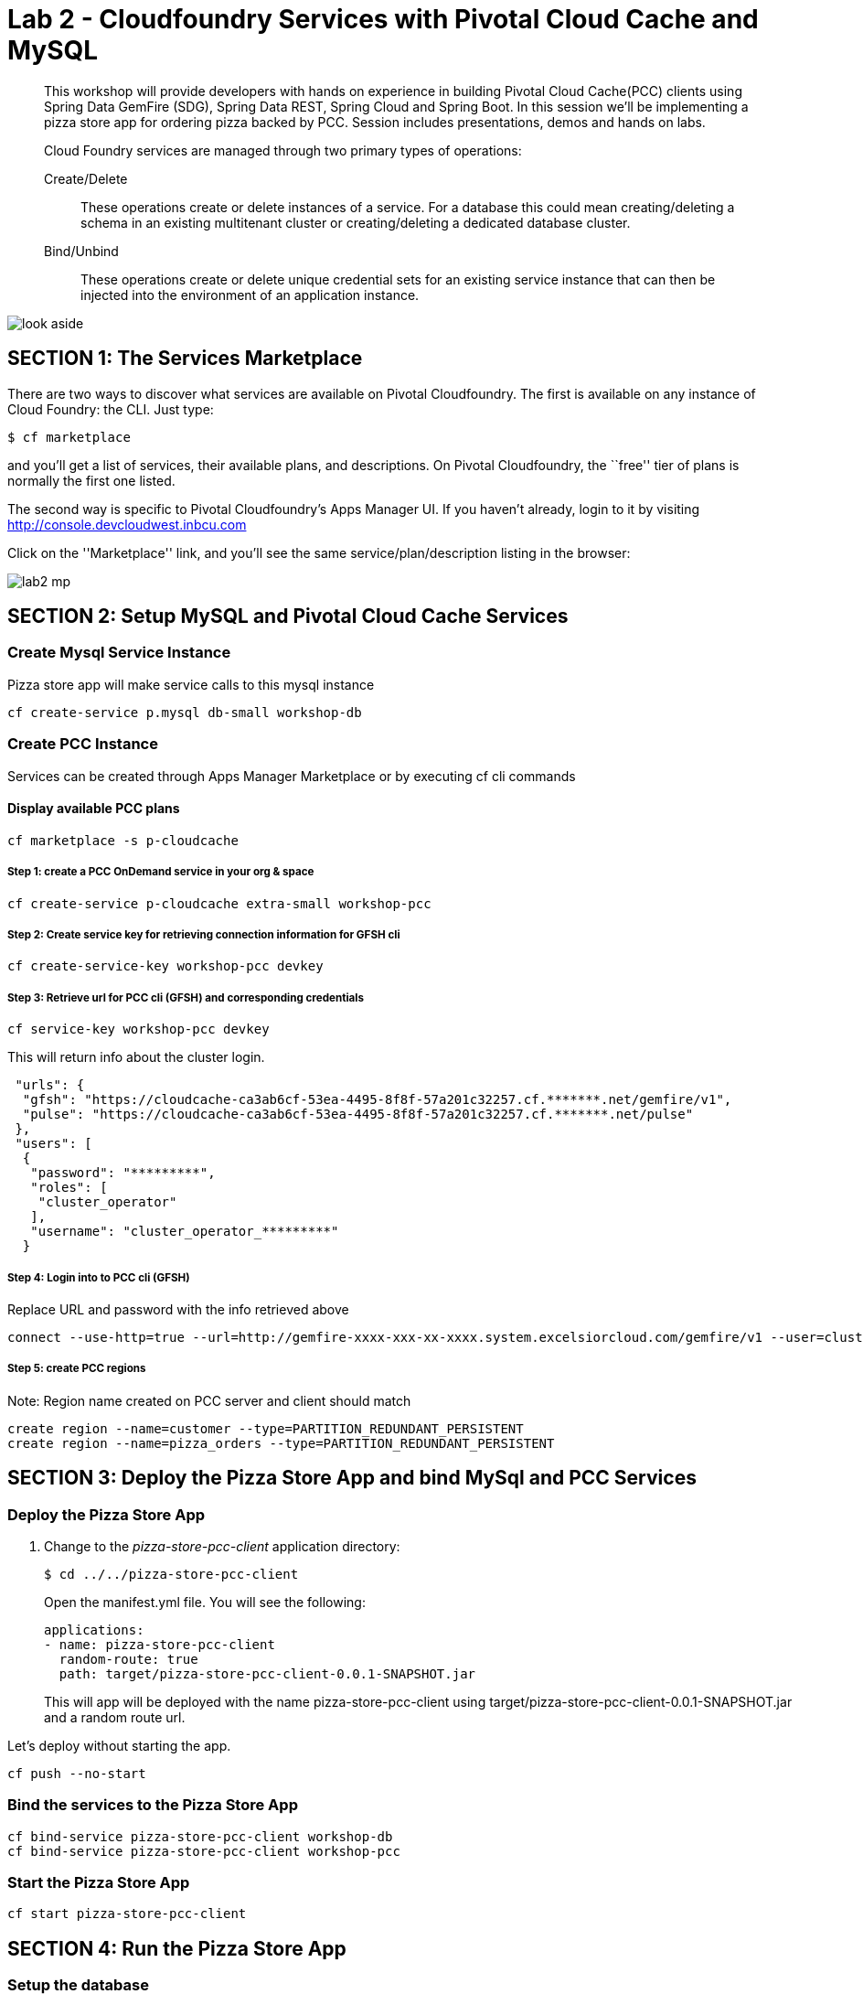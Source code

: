 = Lab 2 - Cloudfoundry Services with Pivotal Cloud Cache and MySQL

[abstract]
--
This workshop will provide developers with hands on experience in building Pivotal Cloud Cache(PCC) clients using Spring Data GemFire (SDG), Spring Data REST, Spring Cloud and Spring Boot. In this session we'll be implementing a pizza store app for ordering pizza backed by PCC. Session includes presentations, demos and hands on labs.

Cloud Foundry services are managed through two primary types of operations:

Create/Delete:: These operations create or delete instances of a service.
For a database this could mean creating/deleting a schema in an existing multitenant cluster or creating/deleting a dedicated database cluster.
Bind/Unbind:: These operations create or delete unique credential sets for an existing service instance that can then be injected into the environment of an application instance.
--

image::look_aside.png[]

== SECTION 1: The Services Marketplace

There are two ways to discover what services are available on Pivotal Cloudfoundry.
The first is available on any instance of Cloud Foundry: the CLI. Just type:

----
$ cf marketplace
----

and you'll get a list of services, their available plans, and descriptions. On Pivotal Cloudfoundry, the ``free'' tier of plans is normally the first one listed.

The second way is specific to Pivotal Cloudfoundry's Apps Manager UI.
If you haven't already, login to it by visiting http://console.devcloudwest.inbcu.com

Click on the ''Marketplace'' link, and you'll see the same service/plan/description listing in the browser:

image::lab2-mp.png[]


== SECTION 2: Setup MySQL and Pivotal Cloud Cache Services

=== Create Mysql Service Instance

Pizza store app will make service calls to this mysql instance

----
cf create-service p.mysql db-small workshop-db
----

=== Create PCC Instance
Services can be created through Apps Manager Marketplace or by executing cf cli commands

==== Display available PCC plans

----
cf marketplace -s p-cloudcache
----

===== Step 1: create a PCC OnDemand service in your org & space

----
cf create-service p-cloudcache extra-small workshop-pcc

----

===== Step 2: Create service key for retrieving connection information for GFSH cli

----
cf create-service-key workshop-pcc devkey
----

===== Step 3: Retrieve url for PCC cli (GFSH) and corresponding credentials 

----
cf service-key workshop-pcc devkey
----

This will return info about the cluster login.

----
 "urls": {
  "gfsh": "https://cloudcache-ca3ab6cf-53ea-4495-8f8f-57a201c32257.cf.*******.net/gemfire/v1",
  "pulse": "https://cloudcache-ca3ab6cf-53ea-4495-8f8f-57a201c32257.cf.*******.net/pulse"
 },
 "users": [
  {
   "password": "*********",
   "roles": [
    "cluster_operator"
   ],
   "username": "cluster_operator_*********"
  }
----

===== Step 4: Login into to PCC cli (GFSH)

Replace URL and password with the info retrieved above

----
connect --use-http=true --url=http://gemfire-xxxx-xxx-xx-xxxx.system.excelsiorcloud.com/gemfire/v1 --user=cluster_operator --password=*******
----

===== Step 5: create PCC regions

Note: Region name created on PCC server and client should match

----
create region --name=customer --type=PARTITION_REDUNDANT_PERSISTENT
create region --name=pizza_orders --type=PARTITION_REDUNDANT_PERSISTENT
----

== SECTION 3: Deploy the Pizza Store App and bind MySql and PCC Services

=== Deploy the Pizza Store App

. Change to the _pizza-store-pcc-client_ application directory:
+
----
$ cd ../../pizza-store-pcc-client
----
+
Open the manifest.yml file. You will see the following:
+
----
applications:
- name: pizza-store-pcc-client
  random-route: true
  path: target/pizza-store-pcc-client-0.0.1-SNAPSHOT.jar
----
+
This will app will be deployed with the name pizza-store-pcc-client using target/pizza-store-pcc-client-0.0.1-SNAPSHOT.jar and a random route url.

Let's deploy without starting the app.

----
cf push --no-start
----

=== Bind the services to the Pizza Store App

----
cf bind-service pizza-store-pcc-client workshop-db
cf bind-service pizza-store-pcc-client workshop-pcc
----

=== Start the Pizza Store App

----
cf start pizza-store-pcc-client
----

== SECTION 4: Run the Pizza Store App

=== Setup the database

Let's load the db using /load endpoint. Make sure to use your route URL

https://pizza-store-pcc-client-boring-crane.cfapps.haas-69.pez.pivotal.io/loaddb?amount=100

----
New customers successfully saved into Database
----

Let's fetch top 10 customers using /showdb endpoint. Make sure to use your route URL

https://pizza-store-pcc-client-boring-crane.cfapps.haas-69.pez.pivotal.io/showdb

----
First 10 customers are show here: 
Customer [id=0FsIMYG30, name=Brody England, email=england@gmail.com, address=59644 New York, birthday=1973-07-16T03:34:20.016Z]
Customer [id=2afB7G57Z, name=Ella Robbins, email=ella.robbins@mail.com, address=72508 San Francisco, birthday=1942-05-23T20:49:41.209Z]
Customer [id=2dO6dSUIs, name=Eva Fischer, email=fischer@mail.com, address=66604 New York, birthday=1949-05-29T22:01:01.136Z]
Customer [id=2mDAi0qRr, name=Gianna Merritt, email=merritt@yahoo.com, address=25734 Washington, birthday=1969-01-20T14:08:36.941Z]
....
----

=== Pizza Store APIs

Lets look at the APIs available for our pizza store app using /pizzas endpoint.

https://pizza-store-pcc-client-boring-crane.cfapps.haas-69.pez.pivotal.io/pizzas

----
Lets Order Some Pizza 
-------------------------------
types: plain, fancy

GET /orderPizza?email={emailId}&type={pizzaType} - Order a pizza 
GET /orders?email={emailId} - get specific value 

----

Now we can order some pizza by invoking /orderPizza endpoint. Make sure to use your route URL and pick an email address from data returned by /showdb endpoint.

https://pizza-store-pcc-client-boring-crane.cfapps.haas-69.pez.pivotal.io/orderPizza?email=fischer@mail.com&type=fancy

==== Result

Cache Miss Scenario

When you call that endpoint for the first time. Cache is missed and data is pulled from DB.

----
Result [Pizza{name='fancy', toppings=[arugula, chicken], sauce='pesto', Customer='Customer [id=05eKpgOFA, name=Lucy Norton, email=lucynorton@gmail.com, address=48665 Washington, birthday=1965-02-10T06:20:27.828Z]'}] 
Cache Miss for Customer [true] 
Read from [MYSQL] 
Elapsed Time [234 ms]
----

Data Returned From Cache 

Invoke that endpoint again, and this time data will be pulled from Cache and it will return much faster.

https://pizza-store-pcc-client-boring-crane.cfapps.haas-69.pez.pivotal.io/orderPizza?email=fischer@mail.com&type=fancy


----
Result [Pizza{name='fancy', toppings=[arugula, chicken], sauce='pesto', Customer='Customer [id=05eKpgOFA, name=Lucy Norton, email=lucynorton@gmail.com, address=48665 Washington, birthday=1965-02-10T06:20:27.828Z]'}] 
Cache Miss for Customer [false] 
Read from [PCC] 
Elapsed Time [2 ms]
----

==== Order Status

We can look at the order status using /orders endpoint.

But first, lets create an index in our cache, by going to gfsh cli.

----
create index --name=CustomerEmailIndex --region="/pizza_orders o" --expression="o.customerInfo.email"
----

If you look at the code under io.pivotal.data.repo.PizzaOrderRepo, we are using the index with our query.

Now lets fetch the order status

https://pizza-store-pcc-client-boring-crane.cfapps.haas-69.pez.pivotal.io/orders?email=nathan.mendez@mail.com

It will use the index and fetch data from Cache

----
Result [Pizza{name='plain', toppings=[cheese], sauce='red', Customer='Customer [id=2gOSU3V2O, name=Nathan Mendez, email=nathan.mendez@mail.com, address=91105 New York, birthday=1955-07-16T01:13:31.733Z]'}
] 
Elapsed Time [24 ms]
----
